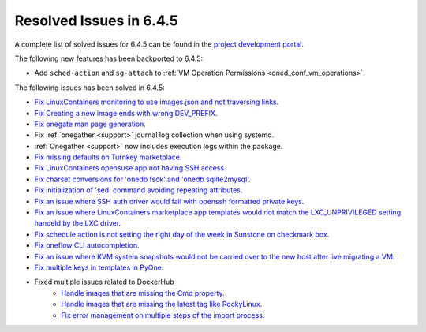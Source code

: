 .. _resolved_issues_645:

Resolved Issues in 6.4.5
--------------------------------------------------------------------------------


A complete list of solved issues for 6.4.5 can be found in the `project development portal <https://github.com/OpenNebula/one/milestone/68?closed=1>`__.

The following new features has been backported to 6.4.5:

- Add ``sched-action`` and ``sg-attach`` to :ref:`VM Operation Permissions <oned_conf_vm_operations>`.

The following issues has been solved in 6.4.5:

- `Fix LinuxContainers monitoring to use images.json and not traversing links <https://github.com/OpenNebula/one/issues/6171>`__.
- `Fix Creating a new image ends with wrong DEV_PREFIX <https://github.com/OpenNebula/one/issues/6214>`__.
- `Fix onegate man page generation <https://github.com/OpenNebula/one/issues/6172>`__.
- Fix :ref:`onegather <support>` journal log collection when using systemd.
- :ref:`Onegather <support>` now includes execution logs within the package.
- `Fix missing defaults on Turnkey marketplace <https://github.com/OpenNebula/one/issues/6258>`__.
- `Fix LinuxContainers opensuse app not having SSH access <https://github.com/OpenNebula/one/issues/6257>`__.
- `Fix charset conversions for 'onedb fsck' and 'onedb sqlite2mysql' <https://github.com/OpenNebula/one/issues/6297>`__.
- `Fix initialization of 'sed' command avoiding repeating attributes <https://github.com/OpenNebula/one/issues/6306>`__.
- `Fix an issue where SSH auth driver would fail with openssh formatted private keys <https://github.com/OpenNebula/one/issues/6274>`__.
- `Fix an issue where LinuxContainers marketplace app templates would not match the LXC_UNPRIVILEGED setting handeld by the LXC driver <https://github.com/OpenNebula/one/issues/6190>`__.
- `Fix schedule action is not setting the right day of the week in Sunstone on checkmark box <https://github.com/OpenNebula/one/issues/6260>`__.
- `Fix oneflow CLI autocompletion <https://github.com/OpenNebula/one/issues/6345>`__.
- `Fix an issue where KVM system snapshots would not be carried over to the new host after live migrating a VM <https://github.com/OpenNebula/one/issues/6363>`__.
- `Fix multiple keys in templates in PyOne <https://github.com/OpenNebula/one/issues/6064>`__.
- Fixed multiple issues related to DockerHub
    - `Handle images that are missing the Cmd property <https://github.com/OpenNebula/one/issues/6374>`__.
    - `Handle images that are missing the latest tag like RockyLinux <https://github.com/OpenNebula/one/issues/6196>`__.
    - `Fix error management on multiple steps of the import process <https://github.com/OpenNebula/one/issues/6197>`__.
